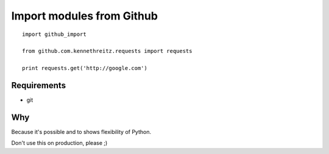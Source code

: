 Import modules from Github
--------------------------

::

    import github_import

    from github.com.kennethreitz.requests import requests

    print requests.get('http://google.com')


Requirements
============

* git


Why
===

Because it's possible and to shows flexibility of Python. 


Don't use this on production, please ;)
